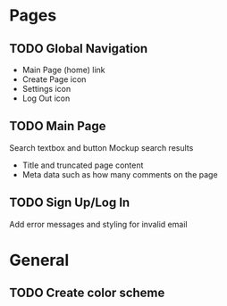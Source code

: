 * Pages
** TODO Global Navigation
   - Main Page (home) link
   - Create Page icon
   - Settings icon
   - Log Out icon
** TODO Main Page
   Search textbox and button
   Mockup search results
   - Title and truncated page content
   - Meta data such as how many comments on the page
** TODO Sign Up/Log In
   Add error messages and styling for invalid email

* General
** TODO Create color scheme
